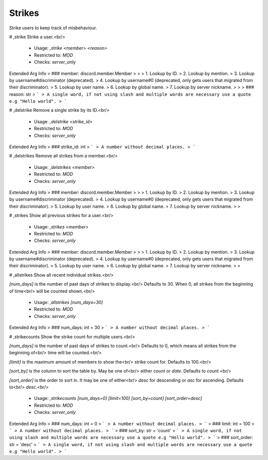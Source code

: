 Strikes
=======

Strike users to keep track of misbehaviour.

# ,strike
Strike a user.<br/>
 - Usage: `,strike <member> <reason>`
 - Restricted to: `MOD`
 - Checks: `server_only`
Extended Arg Info
> ### member: discord.member.Member
> 
> 
>     1. Lookup by ID.
>     2. Lookup by mention.
>     3. Lookup by username#discriminator (deprecated).
>     4. Lookup by username#0 (deprecated, only gets users that migrated from their discriminator).
>     5. Lookup by user name.
>     6. Lookup by global name.
>     7. Lookup by server nickname.
> 
>     
> ### reason: str
> ```
> A single word, if not using slash and multiple words are necessary use a quote e.g "Hello world".
> ```


# ,delstrike
Remove a single strike by its ID.<br/>
 - Usage: `,delstrike <strike_id>`
 - Restricted to: `MOD`
 - Checks: `server_only`
Extended Arg Info
> ### strike_id: int
> ```
> A number without decimal places.
> ```


# ,delstrikes
Remove all strikes from a member.<br/>
 - Usage: `,delstrikes <member>`
 - Restricted to: `MOD`
 - Checks: `server_only`
Extended Arg Info
> ### member: discord.member.Member
> 
> 
>     1. Lookup by ID.
>     2. Lookup by mention.
>     3. Lookup by username#discriminator (deprecated).
>     4. Lookup by username#0 (deprecated, only gets users that migrated from their discriminator).
>     5. Lookup by user name.
>     6. Lookup by global name.
>     7. Lookup by server nickname.
> 
>     


# ,strikes
Show all previous strikes for a user.<br/>
 - Usage: `,strikes <member>`
 - Restricted to: `MOD`
 - Checks: `server_only`
Extended Arg Info
> ### member: discord.member.Member
> 
> 
>     1. Lookup by ID.
>     2. Lookup by mention.
>     3. Lookup by username#discriminator (deprecated).
>     4. Lookup by username#0 (deprecated, only gets users that migrated from their discriminator).
>     5. Lookup by user name.
>     6. Lookup by global name.
>     7. Lookup by server nickname.
> 
>     


# ,allstrikes
Show all recent individual strikes.<br/>

`[num_days]` is the number of past days of strikes to display.<br/>
Defaults to 30. When 0, all strikes from the beginning of time<br/>
will be counted shown.<br/>
 - Usage: `,allstrikes [num_days=30]`
 - Restricted to: `MOD`
 - Checks: `server_only`
Extended Arg Info
> ### num_days: int = 30
> ```
> A number without decimal places.
> ```


# ,strikecounts
Show the strike count for multiple users.<br/>

`[num_days]` is the number of past days of strikes to count.<br/>
Defaults to 0, which means all strikes from the beginning of<br/>
time will be counted.<br/>

`[limit]` is the maximum amount of members to show the<br/>
strike count for. Defaults to 100.<br/>

`[sort_by]` is the column to sort the table by. May be one of<br/>
either *count* or *date*. Defaults to *count*.<br/>

`[sort_order]` is the order to sort in. It may be one of either<br/>
*desc* for descending or *asc* for ascending. Defaults to<br/>
*desc*.<br/>
 - Usage: `,strikecounts [num_days=0] [limit=100] [sort_by=count] [sort_order=desc]`
 - Restricted to: `MOD`
 - Checks: `server_only`
Extended Arg Info
> ### num_days: int = 0
> ```
> A number without decimal places.
> ```
> ### limit: int = 100
> ```
> A number without decimal places.
> ```
> ### sort_by: str = 'count'
> ```
> A single word, if not using slash and multiple words are necessary use a quote e.g "Hello world".
> ```
> ### sort_order: str = 'desc'
> ```
> A single word, if not using slash and multiple words are necessary use a quote e.g "Hello world".
> ```



